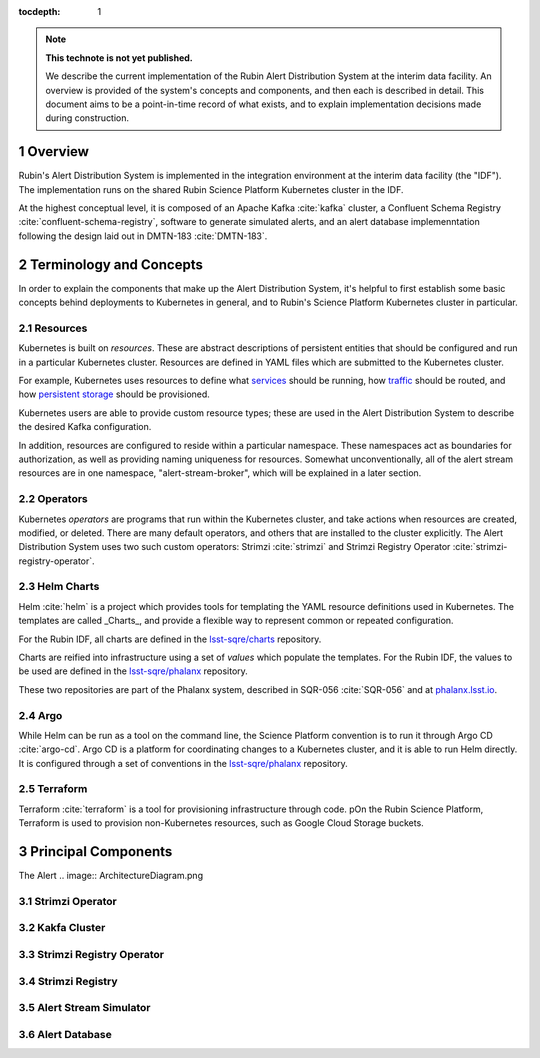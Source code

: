 :tocdepth: 1


.. Please do not modify tocdepth; will be fixed when a new Sphinx theme is shipped.

.. sectnum::

.. TODO: Delete the note below before merging new content to the master branch.

.. note::

   **This technote is not yet published.**

   We describe the current implementation of the Rubin Alert Distribution System at the interim data facility.
   An overview is provided of the system's concepts and components, and then each is described in detail.
   This document aims to be a point-in-time record of what exists, and to explain implementation decisions made during construction.


Overview
========

Rubin's Alert Distribution System is implemented in the integration environment at the interim data facility (the "IDF").
The implementation runs on the shared Rubin Science Platform Kubernetes cluster in the IDF.

At the highest conceptual level, it is composed of an Apache Kafka :cite:`kafka` cluster, a Confluent Schema Registry :cite:`confluent-schema-registry`, software to generate simulated alerts, and an alert database implemenntation following the design laid out in DMTN-183 :cite:`DMTN-183`.

Terminology and Concepts
========================

In order to explain the components that make up the Alert Distribution System, it's helpful to first establish some basic concepts behind deployments to Kubernetes in general, and to Rubin's Science Platform Kubernetes cluster in particular.

Resources
---------

Kubernetes is built on *resources*.
These are abstract descriptions of persistent entities that should be configured and run in a particular Kubernetes cluster.
Resources are defined in YAML files which are submitted to the Kubernetes cluster.

For example, Kubernetes uses resources to define what `services <https://kubernetes.io/docs/concepts/services-networking/service/>`__ should be running, how `traffic <https://kubernetes.io/docs/concepts/services-networking/network-policies/>`__ should be routed, and how `persistent storage <https://kubernetes.io/docs/reference/kubernetes-api/config-and-storage-resources/persistent-volume-v1/>`__ should be provisioned.

Kubernetes users are able to provide custom resource types; these are used in the Alert Distribution System to describe the desired Kafka configuration.

In addition, resources are configured to reside within a particular namespace.
These namespaces act as boundaries for authorization, as well as providing naming uniqueness for resources.
Somewhat unconventionally, all of the alert stream resources are in one namespace, "alert-stream-broker", which will be explained in a later section.

Operators
---------

Kubernetes *operators* are programs that run within the Kubernetes cluster, and take actions when resources are created, modified, or deleted.
There are many default operators, and others that are installed to the cluster explicitly.
The Alert Distribution System uses two such custom operators: Strimzi :cite:`strimzi` and Strimzi Registry Operator :cite:`strimzi-registry-operator`.

Helm Charts
-----------

Helm :cite:`helm` is a project which provides tools for templating the YAML resource definitions used in Kubernetes.
The templates are called _Charts_, and provide a flexible way to represent common or repeated configuration.

For the Rubin IDF, all charts are defined in the `lsst-sqre/charts`_ repository.

.. _lsst-sqre/charts: https://github.com/lsst-sqre/charts

Charts are reified into infrastructure using a set of *values* which populate the templates.
For the Rubin IDF, the values to be used are defined in the `lsst-sqre/phalanx`_ repository.

.. _lsst-sqre/phalanx: https://github.com/lsst-sqre/phalanx

These two repositories are part of the Phalanx system, described in SQR-056 :cite:`SQR-056` and at `phalanx.lsst.io <https://phalanx.lsst.io/>`__.

Argo
----

While Helm can be run as a tool on the command line, the Science Platform convention is to run it through Argo CD :cite:`argo-cd`.
Argo CD is a platform for coordinating changes to a Kubernetes cluster, and it is able to run Helm directly.
It is configured through a set of conventions in the `lsst-sqre/phalanx`_ repository.

Terraform
---------

Terraform :cite:`terraform` is a tool for provisioning infrastructure through code.
pOn the Rubin Science Platform, Terraform is used to provision non-Kubernetes resources, such as Google Cloud Storage buckets.

Principal Components
====================

The Alert
.. image:: ArchitectureDiagram.png

Strimzi Operator
----------------

Kakfa Cluster
-------------

Strimzi Registry Operator
-------------------------

Strimzi Registry
----------------

Alert Stream Simulator
----------------------

Alert Database
--------------


.. bibliography:: local.bib lsstbib/books.bib lsstbib/lsst.bib lsstbib/lsst-dm.bib lsstbib/refs.bib lsstbib/refs_ads.bib
    :style: lsst_aa
